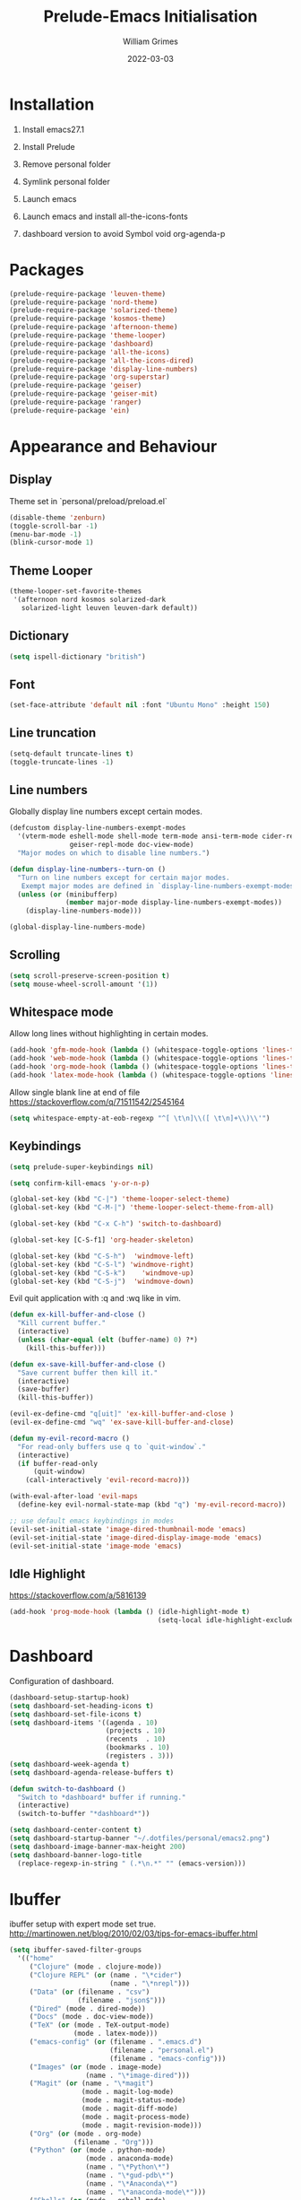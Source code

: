 #+TITLE: Prelude-Emacs Initialisation
#+AUTHOR: William Grimes
#+EMAIL: wiliamgrimes@gmx.com
#+DATE: 2022-03-03
#+STARTUP: content

* Installation
1. Install emacs27.1
  #+begin_comment
  sudo add-apt-repository ppa:kelleyk/emacs
  sudo apt update
  sudo apt install emacs27
  #+end_comment
2. Install Prelude
  #+begin_comment
  curl -L https://github.com/bbatsov/prelude/raw/master/utils/installer.sh | sh
  #+end_comment
3. Remove personal folder
  #+begin_comment
  sudo rm -r ~/.emacs.d/personal
  #+end_comment
4. Symlink personal folder
  #+begin_comment
  ln -s ~/.dotfiles/personal ~/.emacs.d/
  #+end_comment
5. Launch emacs
  #+begin_comment
  M-x package-install solarized-theme
  #+end_comment
6. Launch emacs and install all-the-icons-fonts
  #+begin_comment
  M-x all-the-icons-install-fonts
  #+end_comment
7) dashboard version to avoid Symbol void org-agenda-p
  #+begin_comment
  dashboard-20211221.2005
  #+end_comment

* Packages
#+begin_src emacs-lisp
(prelude-require-package 'leuven-theme)
(prelude-require-package 'nord-theme)
(prelude-require-package 'solarized-theme)
(prelude-require-package 'kosmos-theme)
(prelude-require-package 'afternoon-theme)
(prelude-require-package 'theme-looper)
(prelude-require-package 'dashboard)
(prelude-require-package 'all-the-icons)
(prelude-require-package 'all-the-icons-dired)
(prelude-require-package 'display-line-numbers)
(prelude-require-package 'org-superstar)
(prelude-require-package 'geiser)
(prelude-require-package 'geiser-mit)
(prelude-require-package 'ranger)
(prelude-require-package 'ein)
#+end_src

* Appearance and Behaviour
** Display
Theme set in `personal/preload/preload.el`

#+begin_src emacs-lisp
(disable-theme 'zenburn)
(toggle-scroll-bar -1)
(menu-bar-mode -1)
(blink-cursor-mode 1)
#+end_src
** Theme Looper
#+begin_src emacs-lisp
(theme-looper-set-favorite-themes
 '(afternoon nord kosmos solarized-dark
   solarized-light leuven leuven-dark default))
#+end_src
** Dictionary
#+begin_src emacs-lisp
(setq ispell-dictionary "british")
#+end_src
** Font
#+begin_src emacs-lisp
(set-face-attribute 'default nil :font "Ubuntu Mono" :height 150)
#+end_src
** Line truncation
#+begin_src emacs-lisp
(setq-default truncate-lines t)
(toggle-truncate-lines -1)
#+end_src

** Line numbers
Globally display line numbers except certain modes.

#+begin_src emacs-lisp
(defcustom display-line-numbers-exempt-modes
  '(vterm-mode eshell-mode shell-mode term-mode ansi-term-mode cider-repl-mode
               geiser-repl-mode doc-view-mode)
  "Major modes on which to disable line numbers.")

(defun display-line-numbers--turn-on ()
  "Turn on line numbers except for certain major modes.
   Exempt major modes are defined in `display-line-numbers-exempt-modes'."
  (unless (or (minibufferp)
              (member major-mode display-line-numbers-exempt-modes))
    (display-line-numbers-mode)))

(global-display-line-numbers-mode)
#+end_src

** Scrolling
#+begin_src emacs-lisp
(setq scroll-preserve-screen-position t)
(setq mouse-wheel-scroll-amount '(1))
#+end_src

** Whitespace mode
Allow long lines without highlighting in certain modes.
#+begin_src emacs-lisp
(add-hook 'gfm-mode-hook (lambda () (whitespace-toggle-options 'lines-tail)))
(add-hook 'web-mode-hook (lambda () (whitespace-toggle-options 'lines-tail)))
(add-hook 'org-mode-hook (lambda () (whitespace-toggle-options 'lines-tail)))
(add-hook 'latex-mode-hook (lambda () (whitespace-toggle-options 'lines-tail)))
#+end_src

Allow single blank line at end of file
https://stackoverflow.com/q/71511542/2545164
#+begin_src emacs-lisp
(setq whitespace-empty-at-eob-regexp "^[ \t\n]\\([ \t\n]+\\)\\'")
#+end_src

** Keybindings
#+begin_src emacs-lisp
(setq prelude-super-keybindings nil)

(setq confirm-kill-emacs 'y-or-n-p)

(global-set-key (kbd "C-|") 'theme-looper-select-theme)
(global-set-key (kbd "C-M-|") 'theme-looper-select-theme-from-all)

(global-set-key (kbd "C-x C-h") 'switch-to-dashboard)

(global-set-key [C-S-f1] 'org-header-skeleton)

(global-set-key (kbd "C-S-h")  'windmove-left)
(global-set-key (kbd "C-S-l") 'windmove-right)
(global-set-key (kbd "C-S-k")    'windmove-up)
(global-set-key (kbd "C-S-j")  'windmove-down)
#+end_src

Evil quit application with :q and :wq like in vim.
#+begin_src emacs-lisp
(defun ex-kill-buffer-and-close ()
  "Kill current buffer."
  (interactive)
  (unless (char-equal (elt (buffer-name) 0) ?*)
    (kill-this-buffer)))

(defun ex-save-kill-buffer-and-close ()
  "Save current buffer then kill it."
  (interactive)
  (save-buffer)
  (kill-this-buffer))

(evil-ex-define-cmd "q[uit]" 'ex-kill-buffer-and-close )
(evil-ex-define-cmd "wq" 'ex-save-kill-buffer-and-close)

(defun my-evil-record-macro ()
  "For read-only buffers use q to `quit-window`."
  (interactive)
  (if buffer-read-only
      (quit-window)
    (call-interactively 'evil-record-macro)))

(with-eval-after-load 'evil-maps
  (define-key evil-normal-state-map (kbd "q") 'my-evil-record-macro))

;; use default emacs keybindings in modes
(evil-set-initial-state 'image-dired-thumbnail-mode 'emacs)
(evil-set-initial-state 'image-dired-display-image-mode 'emacs)
(evil-set-initial-state 'image-mode 'emacs)
#+end_src

** Idle Highlight
https://stackoverflow.com/a/5816139

#+begin_src emacs-lisp
(add-hook 'prog-mode-hook (lambda () (idle-highlight-mode t)
                                     (setq-local idle-highlight-exclude-point t)))
#+end_src
* Dashboard
Configuration of dashboard.

#+begin_src emacs-lisp
(dashboard-setup-startup-hook)
(setq dashboard-set-heading-icons t)
(setq dashboard-set-file-icons t)
(setq dashboard-items '((agenda . 10)
                        (projects . 10)
                        (recents  . 10)
                        (bookmarks . 10)
                        (registers . 3)))
(setq dashboard-week-agenda t)
(setq dashboard-agenda-release-buffers t)

(defun switch-to-dashboard ()
  "Switch to *dashboard* buffer if running."
  (interactive)
  (switch-to-buffer "*dashboard*"))

(setq dashboard-center-content t)
(setq dashboard-startup-banner "~/.dotfiles/personal/emacs2.png")
(setq dashboard-image-banner-max-height 200)
(setq dashboard-banner-logo-title
  (replace-regexp-in-string " (.*\n.*" "" (emacs-version)))
#+end_src

* Ibuffer
ibuffer setup with expert mode set true.
http://martinowen.net/blog/2010/02/03/tips-for-emacs-ibuffer.html

#+begin_src emacs-lisp
(setq ibuffer-saved-filter-groups
  '(("home"
     ("Clojure" (mode . clojure-mode))
     ("Clojure REPL" (or (name . "\*cider")
                         (name . "\*nrepl")))
     ("Data" (or (filename . "csv")
                 (filename . "json$")))
     ("Dired" (mode . dired-mode))
     ("Docs" (mode . doc-view-mode))
     ("TeX" (or (mode . TeX-output-mode)
                (mode . latex-mode)))
     ("emacs-config" (or (filename . ".emacs.d")
                         (filename . "personal.el")
                         (filename . "emacs-config")))
     ("Images" (or (mode . image-mode)
                   (name . "\*image-dired")))
     ("Magit" (or (name . "\*magit")
                  (mode . magit-log-mode)
                  (mode . magit-status-mode)
                  (mode . magit-diff-mode)
                  (mode . magit-process-mode)
                  (mode . magit-revision-mode)))
     ("Org" (or (mode . org-mode)
                (filename . "Org")))
     ("Python" (or (mode . python-mode)
                   (mode . anaconda-mode)
                   (name . "\*Python\*")
                   (name . "\*gud-pdb\*")
                   (name . "\*Anaconda\*")
                   (name . "\*anaconda-mode\*")))
     ("Shells" (or (mode . eshell-mode)
                   (mode . bash-mode)
                   (mode . sh-mode)
                   (mode . shell-mode)))
     ("Web" (or (mode . web-mode)
                (mode . html-mode)
                (mode . js2-mode)
                (mode . css-mode)
                (mode . gfm-mode)))
     ("Help" (or (name . "\*Help\*")
                 (name . "\*Apropos\*")
                 (name . "\*info\*"))))))

(add-hook 'ibuffer-mode-hook
          '(lambda ()
             (ibuffer-switch-to-saved-filter-groups "home")))

(setq ibuffer-expert t)

(setq ibuffer-show-empty-filter-groups nil)

(add-hook 'ibuffer-mode-hook
          '(lambda ()
             (ibuffer-auto-mode 1)
             (ibuffer-switch-to-saved-filter-groups "home")))
#+end_src

* Org
org-mode configuration.
https://emacs.stackexchange.com/a/38443

#+begin_src emacs-lisp
;; Todo keywords. Change these to your liking
(setq org-todo-keywords
      '((sequence "TODO(t)" "NEXT(n)" "WAITING(w)" "|" "DONE(d)" "CANCELLED(c)")))

; clean latex logfiles
(setq org-latex-logfiles-extensions
      (quote ("lof" "lot" "tex~" "aux" "idx" "log" "out" "toc" "nav" "snm" "vrb"
              "dvi" "fdb_latexmk" "blg" "brf" "fls" "entoc" "ps" "spl" "bbl")))

(setq org-agenda-files '("~/Org"))

;; Improve org mode looks
(setq org-startup-indented t
      ; org-pretty-entities t
      org-hide-emphasis-markers t
      org-startup-with-inline-images t
      org-image-actual-width '(300))

(setq org-superstar-special-todo-items t)

(define-skeleton org-header-skeleton
  "Header info for an Org file."
  "Title: ""#+TITLE: " str "\n"
  "#+AUTHOR: " user-full-name "\n"
  "#+EMAIL: " user-mail-address "\n"
  "#+DATE: " (format-time-string "%Y-%m-%d") "\n"
  "#+STARTUP: content\n")

(add-hook 'org-mode-hook  #'visual-line-mode)
(add-hook 'org-mode-hook (lambda () (org-superstar-mode 1)))
#+end_src

* Dired
https://superuser.com/a/566401

#+begin_src emacs-lisp
(add-hook 'dired-mode-hook 'auto-revert-mode)
(add-hook 'dired-mode-hook 'all-the-icons-dired-mode)
(setq dired-listing-switches "-laXhG --group-directories-first")
#+end_src

